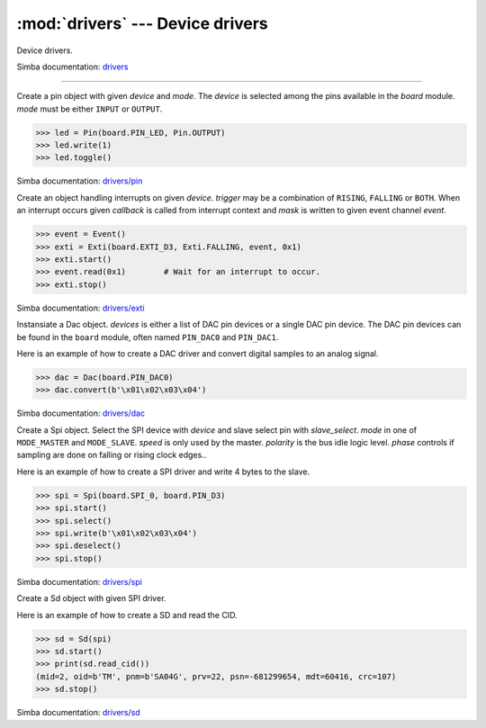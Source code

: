 :mod:`drivers` --- Device drivers
=================================

.. module:: drivers
   :synopsis: Device drivers.

Device drivers.

Simba documentation: `drivers`_

----------------------------------------------

.. class:: drivers.Pin(device, mode)

   Create a pin object with given `device` and `mode`. The `device` is
   selected among the pins available in the `board` module. `mode`
   must be either ``INPUT`` or ``OUTPUT``.

   .. code-block:: python

      >>> led = Pin(board.PIN_LED, Pin.OUTPUT)
      >>> led.write(1)
      >>> led.toggle()

   Simba documentation: `drivers/pin`_

   .. method:: read()

      Read the current pin value and return it as an integer. Returns
      0 if the pin is low and 1 if the pin is high.

   .. method:: write(value)

      Write the logic level `value` to the pin. `value` must be an
      object that can be converted to an integer. The value is either
      0 or 1, where 0 is low and 1 is high.

   .. method:: toggle()

      Toggle the pin output value (high/low).

   .. method:: set_mode(mode)

      Set the pin mode to given mode `mode`. The mode must be either
      ``INPUT`` or ``OUTPUT``.

   .. data:: INPUT

      Input pin mode.

   .. data:: OUTPUT

      Output pin mode.


.. class:: drivers.Exti(device, trigger, event=None, mask=0x1, callback=None)

   Create an object handling interrupts on given `device`. `trigger`
   may be a combination of ``RISING``, ``FALLING`` or ``BOTH``. When
   an interrupt occurs given `callback` is called from interrupt
   context and `mask` is written to given event channel `event`.

   .. code-block:: python

      >>> event = Event()
      >>> exti = Exti(board.EXTI_D3, Exti.FALLING, event, 0x1)
      >>> exti.start()
      >>> event.read(0x1)        # Wait for an interrupt to occur.
      >>> exti.stop()

   Simba documentation: `drivers/exti`_

   .. method:: start()

      Start the interrupt handler.

   .. method:: stop()

      Stop the interrupt handler.

   .. data:: RISING

      Trigger an interrupt on rising edges.

   .. data:: FALLING

      Trigger an interrupt on falling edges.

   .. data:: BOTH

      Trigger an interrupt on both rising and falling edges.


.. class:: drivers.Dac(devices, sampling_rate)

   Instansiate a Dac object. `devices` is either a list of DAC pin
   devices or a single DAC pin device. The DAC pin devices can be
   found in the ``board`` module, often named ``PIN_DAC0`` and
   ``PIN_DAC1``.

   Here is an example of how to create a DAC driver and convert
   digital samples to an analog signal.

   .. code-block:: python

      >>> dac = Dac(board.PIN_DAC0)
      >>> dac.convert(b'\x01\x02\x03\x04')

   Simba documentation: `drivers/dac`_

   .. method:: convert(samples)

      Start a synchronous convertion of digital samples to an analog
      signal. This function returns when all samples have been
      converted.

   .. method:: async_convert(samples)

      Start an asynchronous convertion of digital samples to an analog
      signal. This function only blocks if the hardware is not ready
      to convert more samples. Call ``async_wait()`` to wait for an
      asynchronous convertion to finish.

   .. method:: async_wait()

      Wait for an ongoing asynchronous convertion to finish.


.. class:: drivers.Spi(device, slave_select, mode=MODE_MASTER, speed=SPEED_250KBPS, polarity=0, phase=0)

   Create a Spi object. Select the SPI device with `device` and slave
   select pin with `slave_select`. `mode` in one of ``MODE_MASTER``
   and ``MODE_SLAVE``. `speed` is only used by the master. `polarity`
   is the bus idle logic level. `phase` controls if sampling are done
   on falling or rising clock edges..

   Here is an example of how to create a SPI driver and write 4 bytes
   to the slave.

   .. code-block:: python

      >>> spi = Spi(board.SPI_0, board.PIN_D3)
      >>> spi.start()
      >>> spi.select()
      >>> spi.write(b'\x01\x02\x03\x04')
      >>> spi.deselect()
      >>> spi.stop()

   Simba documentation: `drivers/spi`_

   .. method:: start()

      Configures the SPI hardware with the settings of this object.

   .. method:: stop()

      Deconfigures the SPI hardware if given driver currently ownes
      the bus.

   .. method:: take_bus()

      In multi master application the driver must take ownership of
      the SPI bus before performing data transfers. Will re-configure
      the SPI hardware if configured by another driver.

   .. method:: give_bus()

      In multi master application the driver must give ownership of
      the SPI bus to let other masters take it.

   .. method:: select()

      Select the slave by asserting the slave select pin.

   .. method:: deselect()

      Deselect the slave by de-asserting the slave select pin.

   .. method:: transfer(write_buffer[, size])

      Simultaniuos read/write operation over the SPI bus. Writes data
      from `write_buffer` to the bus. The `size` argument can be used to
      transfer fewer bytes than the size of `write_buffer`. Returns
      the read data as a bytes object.

      The number of read and written bytes are always equal for a
      transfer.

   .. method:: transfer_into(read_buffer, write_buffer[, size])

      Same as ``transfer()``, but the read data is written to
      `read_buffer`.

   .. method:: read(size)

      Read `size` bytes from the SPI bus. Returns the read data as a
      bytes object.

   .. method:: read_into(buffer[, size])

      Same as ``read()``, but the read data is written to `buffer`.

   .. method:: write(buffer[, size])

      Write `size` bytes from `buffer` to the SPI bus. Writes all data
      in `buffer` is `size` is not given.

   .. data:: MODE_MASTER

      SPI master mode.

   .. data:: MODE_SLAVE

      SPI slave mode.

   .. data:: SPEED_8MBPS
   .. data:: SPEED_4MBPS
   .. data:: SPEED_2MBPS
   .. data:: SPEED_1MBPS
   .. data:: SPEED_500KBPS
   .. data:: SPEED_250KBPS
   .. data:: SPEED_125KBPS

      SPI bus speed. Only used if the driver is configured as master.


.. class:: drivers.Sd(spi)

   Create a Sd object with given SPI driver.

   Here is an example of how to create a SD and read the CID.

   .. code-block:: python

      >>> sd = Sd(spi)
      >>> sd.start()
      >>> print(sd.read_cid())
      (mid=2, oid=b'TM', pnm=b'SA04G', prv=22, psn=-681299654, mdt=60416, crc=107)
      >>> sd.stop()

   Simba documentation: `drivers/sd`_

   .. method:: start()

      Configures the SD card driver. This resets the SD card and
      performs the initialization sequence.

   .. method:: stop()

      Deconfigures the SD card driver.

   .. method:: read_cid()

      Read card CID register and return it as a tuple. The CID
      contains card identification information such as Manufacturer
      ID, Product name, Product serial number and Manufacturing date.

      The return value is an object with sevent attributes:

      mid - manufacturer ID
      oid - OEM/Application ID
      pnm - Product name
      prv - Product revision
      psn - Product serial number
      mdt - Manufacturing date
      crc - CRC7 checksum

   .. method:: read_csd()

      Read card CSD register. The CSD contains that provides
      information regarding access to the card's contents.

   .. method:: read_block(block)

      Read given block from SD card and returns it as a bytes object.

   .. method:: read_block_into(block, buffer)

      Same as ``read_block()``, but the read data is written to
      `buffer`.

   .. method:: write_block(block, buffer)

      Write `buffer` to given block.


.. _drivers: http://simba-os.readthedocs.io/en/latest/library-reference/drivers.html
.. _drivers/pin: http://simba-os.readthedocs.io/en/latest/library-reference/drivers/pin.html
.. _drivers/exti: http://simba-os.readthedocs.io/en/latest/library-reference/drivers/exti.html
.. _drivers/dac: http://simba-os.readthedocs.io/en/latest/library-reference/drivers/dac.html
.. _drivers/spi: http://simba-os.readthedocs.io/en/latest/library-reference/drivers/spi.html
.. _drivers/sd: http://simba-os.readthedocs.io/en/latest/library-reference/drivers/sd.html
